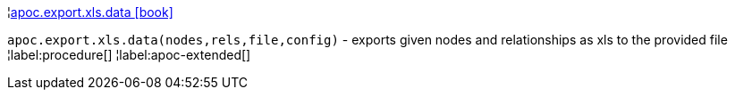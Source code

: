 ¦xref::overview/apoc.export.xls/apoc.export.xls.data.adoc[apoc.export.xls.data icon:book[]] +

`apoc.export.xls.data(nodes,rels,file,config)` - exports given nodes and relationships as xls to the provided file
¦label:procedure[]
¦label:apoc-extended[]
